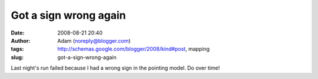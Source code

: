 Got a sign wrong again
######################
:date: 2008-08-21 20:40
:author: Adam (noreply@blogger.com)
:tags: http://schemas.google.com/blogger/2008/kind#post, mapping
:slug: got-a-sign-wrong-again

Last night's run failed because I had a wrong sign in the pointing
model. Do over time!

